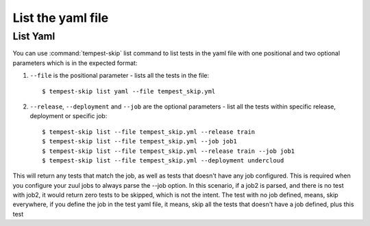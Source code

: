 ======================
List the yaml file
======================

List Yaml
----------

You can use :command:`tempest-skip` list command to list tests in the yaml
file with one positional and two optional parameters which is in the expected
format::

1. ``--file`` is the positional parameter - lists all the tests in the file::

    $ tempest-skip list yaml --file tempest_skip.yml

2. ``--release``, ``--deployment`` and ``--job`` are the optional parameters
   - list all the tests within specific release, deployment or specific job::

   $ tempest-skip list --file tempest_skip.yml --release train
   $ tempest-skip list --file tempest_skip.yml --job job1
   $ tempest-skip list --file tempest_skip.yml --release train --job job1
   $ tempest-skip list --file tempest_skip.yml --deployment undercloud

This will return any tests that match the job, as well as tests that doesn't
have any job configured. This is required when you configure your zuul jobs to
always parse the --job option. In this scenario, if a job2 is parsed, and there
is no test with job2, it would return zero tests to be skipped, which is not
the intent. The test with no job defined, means, skip everywhere, if you
define the job in the test yaml file, it means, skip all the tests that doesn't
have a job defined, plus this test
